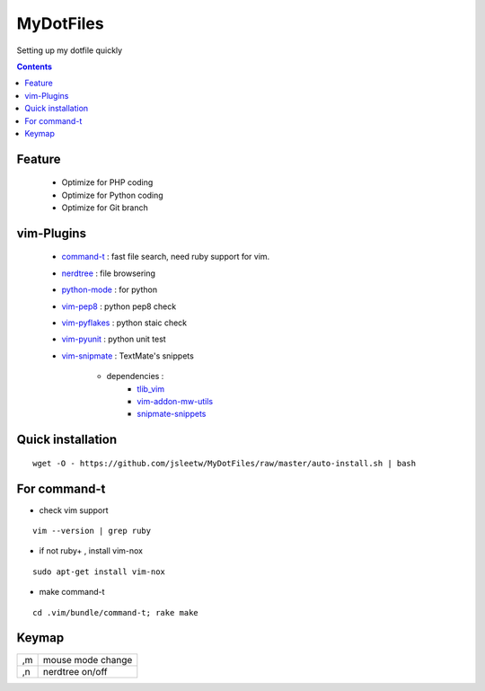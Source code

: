 MyDotFiles
=========
Setting up my dotfile quickly

.. contents::

Feature
-------
    * Optimize for PHP coding
    * Optimize for Python coding
    * Optimize for Git branch

vim-Plugins
----------
    * `command-t`_ : fast file search, need ruby support for vim.
    * `nerdtree`_ : file browsering
    * `python-mode`_ : for python
    * `vim-pep8`_ : python pep8 check
    * `vim-pyflakes`_ : python staic check
    * `vim-pyunit`_ : python unit test
    * `vim-snipmate`_ : TextMate's snippets

        * dependencies :
            * `tlib_vim`_
            * `vim-addon-mw-utils`_
            * `snipmate-snippets`_

.. _`tlib_vim`: https://github.com/tomtom/tlib_vim
.. _`vim-snipmate`: https://github.com/garbas/vim-snipmate
.. _`vim-addon-mw-utils`: https://github.com/MarcWeber/vim-addon-mw-utils
.. _`snipmate-snippets`: https://github.com/honza/snipmate-snippets
.. _`vim-pyunit`: https://github.com/nvie/vim-pyunit
.. _`vim-pyflakes`:  https://github.com/nvie/vim-pyflakes
.. _`vim-pep8`:  https://github.com/nvie/vim-pep8
.. _`python-mode`:  https://github.com/klen/python-mode
.. _`nerdtree`:  https://github.com/scrooloose/nerdtree
.. _`command-t`: https://github.com/wincent/Command-T

Quick installation
------------------

::

    wget -O - https://github.com/jsleetw/MyDotFiles/raw/master/auto-install.sh | bash

For command-t
-------------
* check vim support

::

    vim --version | grep ruby

* if not ruby+ , install vim-nox

::

    sudo apt-get install vim-nox

* make command-t

::

    cd .vim/bundle/command-t; rake make

Keymap
------

+----+---------------------+
| ,m | mouse mode change   |
+----+---------------------+
| ,n | nerdtree on/off     |
+----+---------------------+

